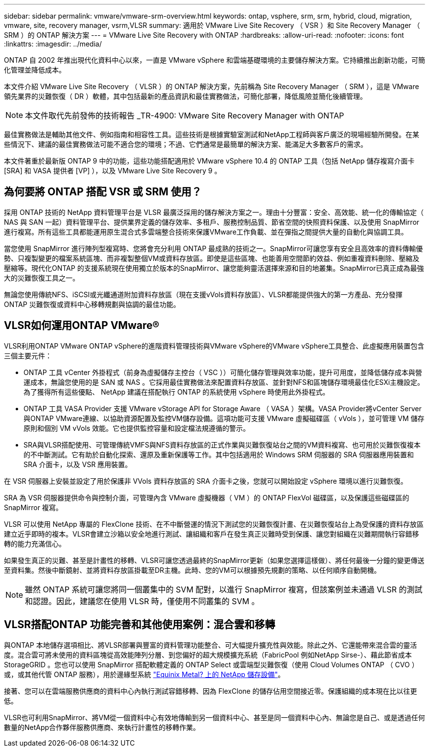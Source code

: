 ---
sidebar: sidebar 
permalink: vmware/vmware-srm-overview.html 
keywords: ontap, vsphere, srm, srm, hybrid, cloud, migration, vmware, site, recovery manager, vsrm,VLSR 
summary: 適用於 VMware Live Site Recovery （ VSR ）和 Site Recovery Manager （ SRM ）的 ONTAP 解決方案 
---
= VMware Live Site Recovery with ONTAP
:hardbreaks:
:allow-uri-read: 
:nofooter: 
:icons: font
:linkattrs: 
:imagesdir: ../media/


[role="lead"]
ONTAP 自 2002 年推出現代化資料中心以來，一直是 VMware vSphere 和雲端基礎環境的主要儲存解決方案。它持續推出創新功能，可簡化管理並降低成本。

本文件介紹 VMware Live Site Recovery （ VLSR ）的 ONTAP 解決方案，先前稱為 Site Recovery Manager （ SRM ），這是 VMware 領先業界的災難恢復（ DR ）軟體，其中包括最新的產品資訊和最佳實務做法，可簡化部署，降低風險並簡化後續管理。


NOTE: 本文件取代先前發佈的技術報告 _TR-4900: VMware Site Recovery Manager with ONTAP

最佳實務做法是輔助其他文件、例如指南和相容性工具。這些技術是根據實驗室測試和NetApp工程師與客戶廣泛的現場經驗所開發。在某些情況下、建議的最佳實務做法可能不適合您的環境；不過、它們通常是最簡單的解決方案、能滿足大多數客戶的需求。

本文件著重於最新版 ONTAP 9 中的功能，這些功能搭配適用於 VMware vSphere 10.4 的 ONTAP 工具（包括 NetApp 儲存複寫介面卡 [SRA] 和 VASA 提供者 [VP] ），以及 VMware Live Site Recovery 9 。



== 為何要將 ONTAP 搭配 VSR 或 SRM 使用？

採用 ONTAP 技術的 NetApp 資料管理平台是 VLSR 最廣泛採用的儲存解決方案之一。理由十分豐富：安全、高效能、統一化的傳輸協定（ NAS 與 SAN 一起）資料管理平台、提供業界定義的儲存效率、多租戶、服務控制品質、節省空間的快照資料保護、以及使用 SnapMirror 進行複寫。所有這些工具都能運用原生混合式多雲端整合技術來保護VMware工作負載、並在彈指之間提供大量的自動化與協調工具。

當您使用 SnapMirror 進行陣列型複寫時、您將會充分利用 ONTAP 最成熟的技術之一。SnapMirror可讓您享有安全且高效率的資料傳輸優勢、只複製變更的檔案系統區塊、而非複製整個VM或資料存放區。即使是這些區塊、也能善用空間節約效益、例如重複資料刪除、壓縮及壓縮等。現代化ONTAP 的支援系統現在使用獨立於版本的SnapMirror、讓您能夠靈活選擇來源和目的地叢集。SnapMirror已真正成為最強大的災難恢復工具之一。

無論您使用傳統NFS、iSCSI或光纖通道附加資料存放區（現在支援vVols資料存放區）、VLSR都能提供強大的第一方產品、充分發揮ONTAP 災難恢復或資料中心移轉規劃與協調的最佳功能。



== VLSR如何運用ONTAP VMware®

VLSR利用ONTAP VMware ONTAP vSphere的進階資料管理技術與VMware vSphere的VMware vSphere工具整合、此虛擬應用裝置包含三個主要元件：

* ONTAP 工具 vCenter 外掛程式（前身為虛擬儲存主控台（ VSC ））可簡化儲存管理與效率功能，提升可用度，並降低儲存成本與營運成本，無論您使用的是 SAN 或 NAS 。它採用最佳實務做法來配置資料存放區、並針對NFS和區塊儲存環境最佳化ESXi主機設定。為了獲得所有這些優點、 NetApp 建議在搭配執行 ONTAP 的系統使用 vSphere 時使用此外掛程式。
* ONTAP 工具 VASA Provider 支援 VMware vStorage API for Storage Aware （ VASA ）架構。VASA Provider將vCenter Server與ONTAP VMware連線、以協助資源配置及監控VM儲存設備。這項功能可支援 VMware 虛擬磁碟區（ vVols ），並可管理 VM 儲存原則和個別 VM vVols 效能。它也提供監控容量和設定檔法規遵循的警示。
* SRA與VLSR搭配使用、可管理傳統VMFS與NFS資料存放區的正式作業與災難恢復站台之間的VM資料複寫、也可用於災難恢復複本的不中斷測試。它有助於自動化探索、還原及重新保護等工作。其中包括適用於 Windows SRM 伺服器的 SRA 伺服器應用裝置和 SRA 介面卡，以及 VSR 應用裝置。


在 VSR 伺服器上安裝並設定了用於保護非 VVols 資料存放區的 SRA 介面卡之後，您就可以開始設定 vSphere 環境以進行災難恢復。

SRA 為 VSR 伺服器提供命令與控制介面，可管理內含 VMware 虛擬機器（ VM ）的 ONTAP FlexVol 磁碟區，以及保護這些磁碟區的 SnapMirror 複寫。

VLSR 可以使用 NetApp 專屬的 FlexClone 技術、在不中斷營運的情況下測試您的災難恢復計畫、在災難恢復站台上為受保護的資料存放區建立近乎即時的複本。VLSR會建立沙箱以安全地進行測試、讓組織和客戶在發生真正災難時受到保護、讓您對組織在災難期間執行容錯移轉的能力充滿信心。

如果發生真正的災難、甚至是計畫性的移轉、VLSR可讓您透過最終的SnapMirror更新（如果您選擇這樣做）、將任何最後一分鐘的變更傳送至資料集。然後中斷鏡射、並將資料存放區掛載至DR主機。此時、您的VM可以根據預先規劃的策略、以任何順序自動開機。


NOTE: 雖然 ONTAP 系統可讓您將同一個叢集中的 SVM 配對，以進行 SnapMirror 複寫，但該案例並未通過 VLSR 的測試和認證。因此，建議您在使用 VLSR 時，僅使用不同叢集的 SVM 。



== VLSR搭配ONTAP 功能完善和其他使用案例：混合雲和移轉

與ONTAP 本地儲存選項相比、將VLSR部署與豐富的資料管理功能整合、可大幅提升擴充性與效能。除此之外、它還能帶來混合雲的靈活度。混合雲可將未使用的資料區塊從高效能陣列分層、到您偏好的超大規模擴充系統（FabricPool 例如NetApp Sirse-）、藉此節省成本StorageGRID 。您也可以使用 SnapMirror 搭配軟體定義的 ONTAP Select 或雲端型災難恢復（使用 Cloud Volumes ONTAP （ CVO ）或，或其他代管 ONTAP 服務），用於邊緣型系統 https://www.equinix.com/partners/netapp["Equinix Metal? 上的 NetApp 儲存設備"^]。

接著、您可以在雲端服務供應商的資料中心內執行測試容錯移轉、因為 FlexClone 的儲存佔用空間接近零。保護組織的成本現在比以往更低。

VLSR也可利用SnapMirror、將VM從一個資料中心有效地傳輸到另一個資料中心、甚至是同一個資料中心內、無論您是自己、或是透過任何數量的NetApp合作夥伴服務供應商、來執行計畫性的移轉作業。
